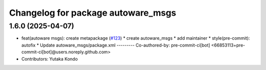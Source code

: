^^^^^^^^^^^^^^^^^^^^^^^^^^^^^^^^^^^
Changelog for package autoware_msgs
^^^^^^^^^^^^^^^^^^^^^^^^^^^^^^^^^^^

1.6.0 (2025-04-07)
------------------
* feat(autoware msgs): create metapackage (`#123 <https://github.com/autowarefoundation/autoware_msgs/issues/123>`_)
  * create autoware_msgs
  * add maintainer
  * style(pre-commit): autofix
  * Update autoware_msgs/package.xml
  ---------
  Co-authored-by: pre-commit-ci[bot] <66853113+pre-commit-ci[bot]@users.noreply.github.com>
* Contributors: Yutaka Kondo
